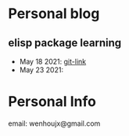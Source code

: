 * Personal blog
** elisp package learning
- May 18 2021: [[file:elisp-package/git-link.md][git-link]]
- May 23 2021:

* Personal Info
email: wenhoujx@gmail.com
